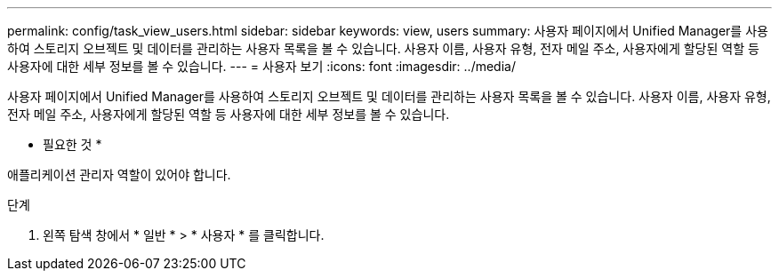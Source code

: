 ---
permalink: config/task_view_users.html 
sidebar: sidebar 
keywords: view, users 
summary: 사용자 페이지에서 Unified Manager를 사용하여 스토리지 오브젝트 및 데이터를 관리하는 사용자 목록을 볼 수 있습니다. 사용자 이름, 사용자 유형, 전자 메일 주소, 사용자에게 할당된 역할 등 사용자에 대한 세부 정보를 볼 수 있습니다. 
---
= 사용자 보기
:icons: font
:imagesdir: ../media/


[role="lead"]
사용자 페이지에서 Unified Manager를 사용하여 스토리지 오브젝트 및 데이터를 관리하는 사용자 목록을 볼 수 있습니다. 사용자 이름, 사용자 유형, 전자 메일 주소, 사용자에게 할당된 역할 등 사용자에 대한 세부 정보를 볼 수 있습니다.

* 필요한 것 *

애플리케이션 관리자 역할이 있어야 합니다.

.단계
. 왼쪽 탐색 창에서 * 일반 * > * 사용자 * 를 클릭합니다.

